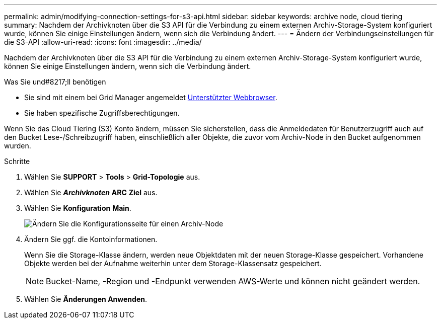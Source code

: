 ---
permalink: admin/modifying-connection-settings-for-s3-api.html 
sidebar: sidebar 
keywords: archive node, cloud tiering 
summary: Nachdem der Archivknoten über die S3 API für die Verbindung zu einem externen Archiv-Storage-System konfiguriert wurde, können Sie einige Einstellungen ändern, wenn sich die Verbindung ändert. 
---
= Ändern der Verbindungseinstellungen für die S3-API
:allow-uri-read: 
:icons: font
:imagesdir: ../media/


[role="lead"]
Nachdem der Archivknoten über die S3 API für die Verbindung zu einem externen Archiv-Storage-System konfiguriert wurde, können Sie einige Einstellungen ändern, wenn sich die Verbindung ändert.

.Was Sie und#8217;ll benötigen
* Sie sind mit einem bei Grid Manager angemeldet xref:../admin/web-browser-requirements.adoc[Unterstützter Webbrowser].
* Sie haben spezifische Zugriffsberechtigungen.


Wenn Sie das Cloud Tiering (S3) Konto ändern, müssen Sie sicherstellen, dass die Anmeldedaten für Benutzerzugriff auch auf den Bucket Lese-/Schreibzugriff haben, einschließlich aller Objekte, die zuvor vom Archiv-Node in den Bucket aufgenommen wurden.

.Schritte
. Wählen Sie *SUPPORT* > *Tools* > *Grid-Topologie* aus.
. Wählen Sie *_Archivknoten_* *ARC* *Ziel* aus.
. Wählen Sie *Konfiguration* *Main*.
+
image::../media/archive_node_s3_middleware.gif[Ändern Sie die Konfigurationsseite für einen Archiv-Node]

. Ändern Sie ggf. die Kontoinformationen.
+
Wenn Sie die Storage-Klasse ändern, werden neue Objektdaten mit der neuen Storage-Klasse gespeichert. Vorhandene Objekte werden bei der Aufnahme weiterhin unter dem Storage-Klassensatz gespeichert.

+

NOTE: Bucket-Name, -Region und -Endpunkt verwenden AWS-Werte und können nicht geändert werden.

. Wählen Sie *Änderungen Anwenden*.

